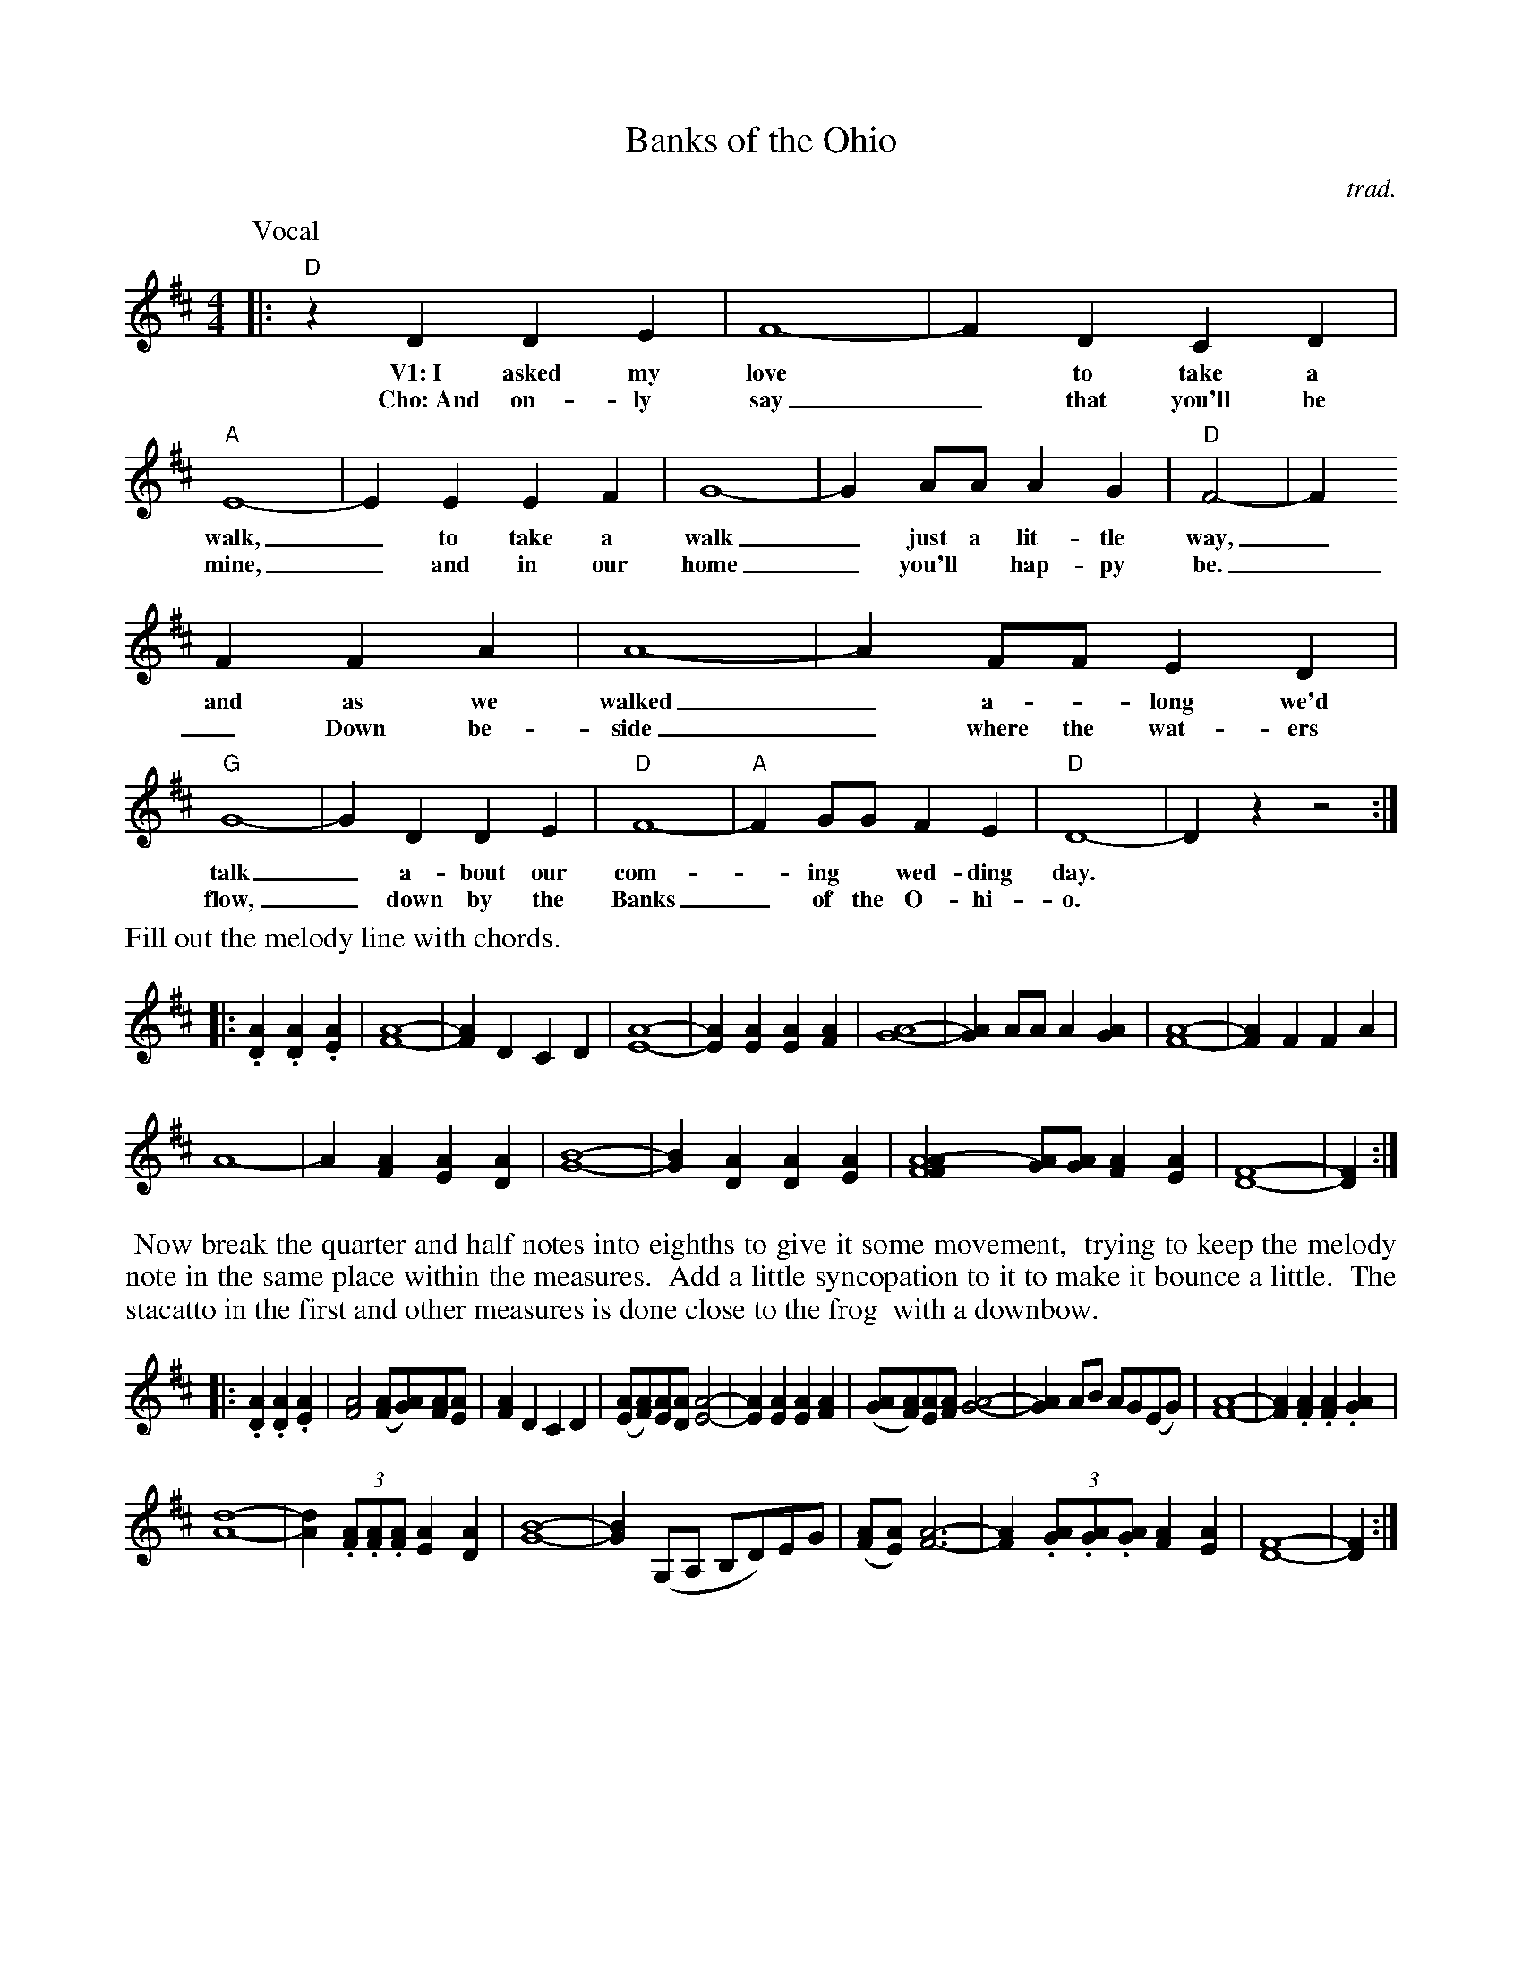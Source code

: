 X: 1
T: Banks of the Ohio
C: trad.
R: song, march
S: Fiddle Hell Online 2020-11-05 handout for Neil Rossi's workshop
Z: 2020 John Chambers <jc:trillian.mit.edu>
N: Simple song tune with a couple of variations
M: 4/4
L: 1/8
K: D
%%continueall 0
% - - - - - - - - - -
P: Vocal
|: "D"z2D2 D2E2 | F8 - | F2D2 C2D2 | "A"E8- | E2E2 E2F2 | G8- | G2AA A2G2 | "D"F4- | F2
w: V1:~I asked my love* to take a walk,_ to take a walk_ just a lit-tle way,_
w: Cho:~And on-ly say_ that you'll be mine,_ and in our home_ you'll* hap-py be._
%
   F2 F2A2 | A8- | A2FF E2D2 | "G"G8- | G2D2 D2E2 | "D"F8- | "A"F2GG F2E2 | "D"D8- | D2z2 z4 :|
w: and as we  walked_ a-*long we'd talk_ a-bout our com-*ing* wed-ding day.*
w: _ Down be- side_ where the wat-ers flow,_ down by the Banks_ of the O-hi-o.*
% - - - - - - - - - -
%%text Fill out the melody line with chords.
|: .[A2D2] .[A2D2].[A2E2] | [A8-F8-] | [A2F2]D2 C2D2 | [A8-E8-] | [A2E2][A2E2] [A2E2][A2F2] |\
    [A8-G8-] | [A2G2]AA A2[A2G2] | [A8-F8-] | [A2F2]F2 F2A2 |
    A8- | A2[A2F2] [A2E2][A2D2] | [B8-G8-] | [B2G2][A2D2] [A2D2][A2E2] |\
	[A8-F8- | [A2F2][AG][AG] [A2F2][A2E2] | [F8-D8-] | [F2D2] :|
% - - - - - - - - - -
%%begintext align
%% Now break the quarter and half notes into eighths to give it some movement,
%% trying to keep the melody note in the same place within the measures.
%% Add a little syncopation to it to make it bounce a little.
%% The stacatto in the first and other measures is done close to the frog
%% with a downbow.
%%endtext
|: .[A2D2] .[A2D2].[A2E2] |\
    [A4F4] ([AF][AG])[AF][AE] | [A2F2]D2 C2D2 | ([AE][AF])[AE][AD] [A4-E4-] | [A2E2][A2E2] [A2E2][A2F2] |\
    ([AG][AF])[AE][AF] [A4-G4-] | [A2G2]AB AG(EG) | [A8-F8-] | [A2F2].[A2F2] .[A2F2].[A2G2] |
	[d8-A8-] | [d2A2] (3.[AF].[AF].[AF] [A2E2][A2D2] | [B8-G8-] | [B2G2](G,A, B,D)EG |\
	([AF][AE]) [A6-F6-] | [A2F2] (3.[AG].[AG].[AG] [A2F2][A2E2] | [F8-D8-] | [F2D2] :|
% - - - - - - - - - -
